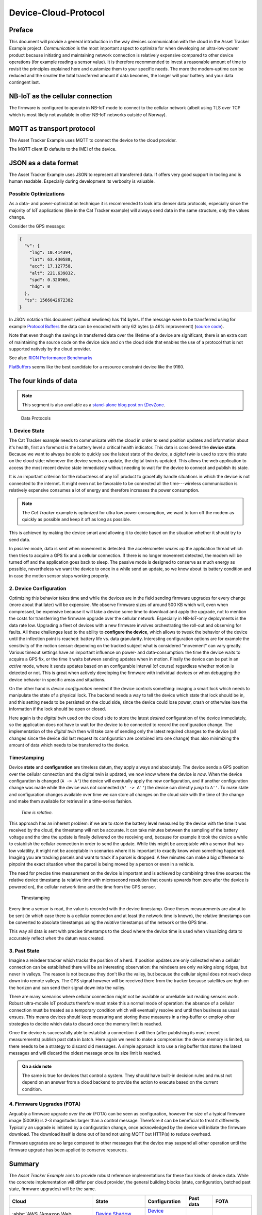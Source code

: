 Device-Cloud-Protocol
#####################

Preface
*******

This document will provide a general introduction in the way devices communication with the cloud in the Asset Tracker Example project.
*Communication* is the most important aspect to optimize for when developing an ultra-low-power product because initiating and maintaining network connection is relatively expensive compared to other device operations (for example reading a sensor value).
It is therefore recommended to invest a reasonable amount of time to revisit the principles explained here and customize them to your specific needs.
The more the modem-uptime can be reduced and the smaller the total transferred amount if data becomes, the longer will your battery and your data contingent last.

NB-IoT as the cellular connection
*********************************

The firmware is configured to operate in NB-IoT mode to connect to the cellular network (albeit using TLS over TCP which is most likely not available in other NB-IoT networks outside of Norway).

MQTT as transport protocol
**************************

The Asset Tracker Example uses MQTT to connect the device to the cloud provider.

The MQTT client ID defaults to the IMEI of the device.

JSON as a data format
*********************

The Asset Tracker Example uses JSON to represent all transferred data.
If offers very good support in tooling and is human readable.
Especially during development its verbosity is valuable.

Possible Optimizations
======================

As a data- and power-optimization technique it is recommended to look into denser data protocols, especially since the majority of IoT applications (like in the Cat Tracker example) will always send data in the same structure, only the values change.

Consider the GPS message:

.. code-block:: json

  {
    "v": {
      "lng": 10.414394,
      "lat": 63.430588,
      "acc": 17.127758,
      "alt": 221.639832,
      "spd": 0.320966,
      "hdg": 0
    },
    "ts": 1566042672382
  }

In JSON notation this document (without newlines) has 114 bytes.
If the message were to be transferred using for example `Protocol Buffers <https://developers.google.com/protocol-buffers/>`_ the data can be encoded with only 62 bytes (a 46% improvement) (`source code <https://gist.github.com/coderbyheart/34a8e71ffe30af882407544567971efb>`_).

Note that even though the savings in transferred data over the lifetime of a device are significant, there is an extra cost of maintaining the source code on the device side and on the cloud side that enables the use of a protocol that is not supported natively by the cloud provider.

See also: `RION Performance Benchmarks <http://tutorials.jenkov.com/rion/rion-performance-benchmarks.html>`_

`FlatBuffers <https://google.github.io/flatbuffers/>`_ seems like the best candidate for a resource constraint device like the 9160.

The four kinds of data
**********************

.. note::

    This segment is also available as a `stand-alone blog post on {DevZone <https://devzone.nordicsemi.com/nordic/nordic-blog/b/blog/posts/the-four-kinds-of-data-you-need-to-consider-when-developing-an-iot-product>`_.

.. figure:: ./images/data-protocols.jpg
    :alt: Data Protocols

    Data Protocols

1. Device State
===============

The Cat Tracker example needs to communicate with the cloud in order to send position updates and information about it's health, first an foremost is the battery level a critical health indicator.
This data is considered the **device state**.
Because we want to always be able to quickly see the latest state of the device, a *digital twin* is used to store this state on the cloud side: whenever the device sends an update, the digital twin is updated.
This allows the web application to access the most recent device state immediately without needing to wait for the device to connect and publish its state.

It is an important criterion for the robustness of any IoT product to gracefully handle situations in which the device is not connected to the internet.
It might even not be favorable to be connected all the time---wireless communication is relatively expensive consumes a lot of energy and therefore increases the power consumption.

.. note::

    The *Cat Tracker* example is optimized for ultra low power consumption, we want to turn off the modem as quickly as possible and keep it off as long as possible.

This is achieved by making the device smart and allowing it to decide based on the situation whether it should try to send data.

In *passive* mode, data is sent when movement is detected: the accelerometer *wakes up* the application thread which then tries to acquire a GPS fix and a cellular connection.
If there is no longer movement detected, the modem will be turned off and the application goes back to sleep.
The passive mode is designed to conserve as much energy as possible, nevertheless we want the device to once in a while send an update, so we know about its battery condition and in case the motion sensor stops working properly.

2. Device Configuration
=======================

Optimizing this behavior takes time and while the devices are in the field sending firmware upgrades for every change (more about that later) will be expensive.
We observe firmware sizes of around 500 KB which will, even when compressed, be expensive because it will take a device some time to download and apply the upgrade, not to mention the costs for transferring the firmware upgrade over the cellular network.
Especially in NB-IoT-only deployments is the data rate low.
Upgrading a fleet of devices with a new firmware involves orchestrating the roll-out and observing for faults.
All these challenges lead to the ability to **configure the device**, which allows to tweak the behavior of the device until the inflection point is reached: battery life vs. data granularity.
Interesting configuration options are for example the sensitivity of the motion sensor: depending on the tracked subject what is considered "movement" can vary greatly.
Various timeout settings have an important influence on power- and data-consumption: the time the device waits to acquire a GPS fix, or the time it waits between sending updates when in motion.
Finally the device can be put in an *active* mode, where it sends updates based on an configurable interval (of course) regardless whether motion is detected or not.
This is great when actively developing the firmware with individual devices or when debugging the device behavior in specific areas and situations.

On the other hand is *device configuration* needed if the device controls something: imaging a smart lock which needs to manipulate the state of a physical lock.
The backend needs a way to tell the device which state that lock should be in, and this setting needs to be persisted on the cloud side, since the device could lose power, crash or otherwise lose the information if the lock should be open or closed.

Here again is the *digital twin* used on the cloud side to store the latest *desired* configuration of the device immediately, so the application does not have to wait for the device to be connected to record the configuration change.
The implementation of the *digital twin* then will take care of sending only the latest required changes to the device (all changes since the device did last request its configuration are combined into one change) thus also minimizing the amount of data which needs to be transferred to the device.

.. _firmware-protocol-timestamping:

Timestamping
============

Device **state** and **configuration** are timeless datum, they apply always and absolutely.
The device sends a GPS position over the cellular connection and the digital twin is updated, we now know where the device is *now*.
When the device configuration is changed (``A -> A'``) the device will eventually apply the new configuration, and if another configuration change was made while the device was not connected (``A' -> A''``) the device can directly *jump* to ``A''``.
To make state and configuration changes available over time we can store all changes on the cloud side with the time of the change and make them available for retrieval in a time-series fashion.

.. epigraph::

  *Time is relative.*

This approach has an inherent problem: if we are to store the battery level measured by the device with the time it was received by the cloud, the timestamp will not be accurate.
It can take minutes between the sampling of the battery voltage and the time the update is finally delivered on the receiving end, because for example it took the device a while to establish the cellular connection in order to send the update.
While this might be acceptable with a sensor that has low volatility, it might not be acceptable in scenarios where it is important to exactly know *when* something happened.
Imaging you are tracking parcels and want to track if a parcel is dropped.
A few minutes can make a big difference to pinpoint the exact situation when the parcel is being moved by a person or even in a vehicle.

The need for precise time measurement on the device is important and is achieved by combining three time sources: the relative device timestamp (a relative time with microsecond resolution that counts upwards from zero after the device is powered on), the cellular network time and the time from the GPS sensor.

.. figure:: ./images/timestamping.jpg
    :alt: Timestamping

    Timestamping

Every time a sensor is read, the value is recorded with the device timestamp.
Once theses measurements are about to be sent (in which case there is a cellular connection and at least the network time is known), the relative timestamps can be converted to absolute timestamps using the *relative* timestamps of the network or the GPS time.

This way all data is sent with precise timestamps to the cloud where the device time is used when visualizing data to accurately reflect *when* the datum was created.

3. Past State
=============

Imagine a reindeer tracker which tracks the position of a herd.
If position updates are only collected when a cellular connection can be established there will be an interesting observation: the reindeers are only walking along ridges, but never in valleys.
The reason is not because they don't like the valley, but because the cellular signal does not reach deep down into remote valleys.
The GPS signal however will be received there from the tracker because satellites are high on the horizon and can send their signal down into the valley.

There are many scenarios where cellular connection might not be available or unreliable but reading sensors work.
Robust ultra-mobile IoT products therefore must make this a normal mode of operation: the absence of a cellular connection must be treated as a temporary condition which will eventually resolve and until then business as usual ensues.
This means devices should keep measuring and storing these measures in a ring-buffer or employ other strategies to decide which data to discard once the memory limit is reached.

Once the device is successfully able to establish a connection it will then (after publishing its most recent measurements) publish past data in batch.
Here again we need to make a compromise: the device memory is limited, so there needs to be a strategy to discard old messages.
A simple approach is to use a ring buffer that stores the latest messages and will discard the oldest message once its size limit is reached.

.. admonition:: On a side note

    The same is true for devices that control a system.
    They should have built-in decision rules and must not depend on an answer from a cloud backend to provide the action to execute based on the current condition.

4. Firmware Upgrades (FOTA)
===========================

Arguably a firmware upgrade *over the air* (FOTA) can be seen as configuration, however the size of a typical firmware image (500KB) is 2-3 magnitudes larger than a control message.
Therefore it can be beneficial to treat it differently.
Typically an upgrade is initiated by a configuration change, once acknowledged by the device will initiate the firmware download.
The download itself is done out of band not using MQTT but HTTP(s) to reduce overhead.

Firmware upgrades are so large compared to other messages that the device may suspend all other operation until the firmware upgrade has been applied to conserve resources.

Summary
*******

The *Asset Tracker Example* aims to provide robust reference implementations for these four kinds of device data.
While the concrete implementation will differ per cloud provider, the general building blocks (state, configuration, batched past state, firmware upgrades) will be the same.

+-------------------------------------+-------------------------+------------------+-----------+-----------------+
| Cloud                               | State                   | Configuration    | Past data | FOTA            |
+=====================================+=========================+==================+===========+=================+
| :abbr:`AWS (Amazon Web Services)`   | `Device Shadow`_        | `Device Shadow`_ | MQTT      | `Jobs`_ + HTTPS |
|                                     |                         |                  |           |                 |
|                                     | ``reported``            | ``desired``      |           |                 |
+-------------------------------------+-------------------------+------------------+-----------+-----------------+
| :abbr:`GCP (Google Cloud Platform)` | `Device Configuration`_ | `Device State`_  | MQTT      |                 |
+-------------------------------------+-------------------------+------------------+-----------+-----------------+
| :abbr:`Azure (Microsoft Azure)`     | `Device twins`_         | `Device twins`_  | MQTT      | `MQTT+HTTPS`_   |
|                                     |                         |                  |           |                 |
|                                     | ``reported``            | ``desired``      |           |                 |
+-------------------------------------+-------------------------+------------------+-----------+-----------------+

.. _Device Shadow: https://docs.aws.amazon.com/iot/latest/developerguide/iot-device-shadows.html
.. _Jobs: https://docs.aws.amazon.com/iot/latest/developerguide/iot-jobs.html
.. _Device Configuration: https://cloud.google.com/iot/docs/concepts/devices#device_configuration>
.. _Device State: https://cloud.google.com/iot/docs/concepts/devices#device_state
.. _Device twins: https://docs.microsoft.com/en-us/azure/iot-hub/iot-hub-devguide-device-twins
.. _MQTT+HTTPS: https://docs.microsoft.com/en-us/azure/iot-hub/tutorial-firmware-update